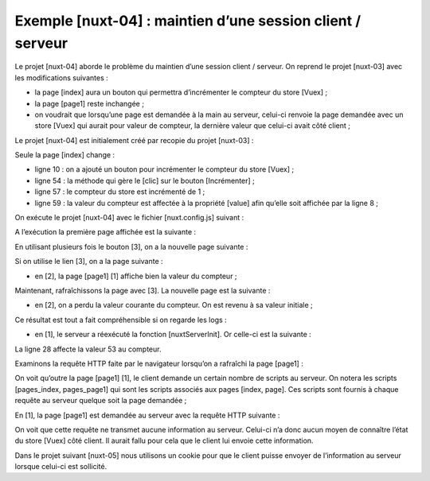 Exemple [nuxt-04] : maintien d’une session client / serveur
=============================================================

Le projet [nuxt-04] aborde le problème du maintien d’une session client
/ serveur. On reprend le projet [nuxt-03] avec les modifications
suivantes :

-  la page [index] aura un bouton qui permettra d’incrémenter le
   compteur du store [Vuex] ;

-  la page [page1] reste inchangée ;

-  on voudrait que lorsqu’une page est demandée à la main au serveur,
   celui-ci renvoie la page demandée avec un store [Vuex] qui aurait
   pour valeur de compteur, la dernière valeur que celui-ci avait côté
   client ;

Le projet [nuxt-04] est initialement créé par recopie du projet
[nuxt-03] :

|image0|

Seule la page [index] change :

.. code-block:: javascript 
   :linenos:

   <!-- page [index] -->
   <template>
     <Layout :left="true" :right="true">
       <!-- navigation -->
       <Navigation slot="left" />
       <!-- message-->
       <template slot="right">
         <b-alert show variant="warning"> Home - value= {{ value }} </b-alert>
         <!-- bouton -->
         <b-button @click="incrementCounter" class="ml-3" variant="primary">Incrémenter</b-button>
       </template>
     </Layout>
   </template>

   <script>
   /* eslint-disable no-undef */
   /* eslint-disable no-console */
   /* eslint-disable nuxt/no-env-in-hooks */

   import Layout from '@/components/layout'
   import Navigation from '@/components/navigation'
   export default {
     name: 'Home',
     // composants utilisés
     components: {
       Layout,
       Navigation
     },
     data() {
       return {
         value: 0
       }
     },
     // cycle de vie
     beforeCreate() {
       // client et serveur
       console.log('[home beforeCreate]')
     },
     created() {
       // client et serveur
       this.value = this.$store.state.counter
       console.log('[home created], value=', this.value)
     },
     beforeMount() {
       // client seulement
       console.log('[home beforeMount]')
     },
     mounted() {
       // client seulement
       console.log('[home mounted]')
     },
     // gestion des évts
     methods: {
       incrementCounter() {
         console.log('incrementCounter')
         // incrément du compteur de 1
         this.$store.commit('increment', 1)
         // chgt de la valeur affichée
         this.value = this.$store.state.counter
       }
     }
   }
   </script>

-  ligne 10 : on a ajouté un bouton pour incrémenter le compteur du
   store [Vuex] ;

-  ligne 54 : la méthode qui gère le [clic] sur le bouton
   [Incrémenter] ;

-  ligne 57 : le compteur du store est incrémenté de 1 ;

-  ligne 59 : la valeur du compteur est affectée à la propriété [value]
   afin qu’elle soit affichée par la ligne 8 ;

On exécute le projet [nuxt-04] avec le fichier [nuxt.config.js]
suivant :

.. code-block:: javascript 
   :linenos:

   // répertoire du code source
     srcDir: 'nuxt-04',
     // routeur
     router: {
       // racine des URL de l'application
       base: '/nuxt-04/'
     },
     // serveur
     server: {
       // port de service, 3000 par défaut
       port: 81,
       // adresses réseau écoutées, par défaut localhost : 127.0.0.1
       // 0.0.0.0 = toutes les adresses réseau de la machine
       host: 'localhost'
   }

A l’exécution la première page affichée est la suivante :

|image1|

En utilisant plusieurs fois le bouton [3], on a la nouvelle page
suivante :

|image2|

Si on utilise le lien [3], on a la page suivante :

|image3|

-  en [2], la page [page1] [1] affiche bien la valeur du compteur ;

Maintenant, rafraîchissons la page avec [3]. La nouvelle page est la
suivante :

|image4|

-  en [2], on a perdu la valeur courante du compteur. On est revenu à sa
   valeur initiale ;

Ce résultat est tout a fait compréhensible si on regarde les logs :

-  en [1], le serveur a réexécuté la fonction [nuxtServerInit]. Or
   celle-ci est la suivante :

.. code-block:: javascript 
   :linenos:

   /* eslint-disable no-console */
   export const state = () => ({
     // compteut
     counter: 0
   })

   export const mutations = {
     // incrémentation du compteur d'une valeur [inc]
     increment(state, inc) {
       state.counter += inc
     }
   }

   export const actions = {
     async nuxtServerInit(store, context) {
       // qui exécute ce code ?
       console.log('nuxtServerInit, client=', process.client, 'serveur=', process.server)
       // on attend la fin d'une promesse
       await new Promise(function(resolve, reject) {
         // on a normalement ici une fonction asynchrone
         // on la simule avec une attente d'une seconde
         setTimeout(() => {
           // succès
           resolve()
         }, 1000)
       })
       // on modifie le store
       store.commit('increment', 53)
       // log
       console.log('nuxtServerInit commit terminé')
     }
   }

La ligne 28 affecte la valeur 53 au compteur.

Examinons la requête HTTP faite par le navigateur lorsqu’on a rafraîchi
la page [page1] :

|image5|

On voit qu’outre la page [page1] [1], le client demande un certain
nombre de scripts au serveur. On notera les scripts [pages_index,
pages_page1] qui sont les scripts associés aux pages [index, page]. Ces
scripts sont fournis à chaque requête au serveur quelque soit la page
demandée ;

En [1], la page [page1] est demandée au serveur avec la requête HTTP
suivante :

.. code-block:: javascript 
   :linenos:

   GET http://localhost:81/nuxt-04/page1
   Host: localhost:81
   User-Agent: Mozilla/5.0 (Windows NT 10.0; Win64; x64; rv:70.0) Gecko/20100101 Firefox/70.0
   Accept: text/html,application/xhtml+xml,application/xml;q=0.9,*/*;q=0.8
   Accept-Language: fr,fr-FR;q=0.8,en-US;q=0.5,en;q=0.3
   Accept-Encoding: gzip, deflate
   DNT: 1
   Connection: keep-alive
   Upgrade-Insecure-Requests: 1
   Pragma: no-cache
   Cache-Control: no-cache

On voit que cette requête ne transmet aucune information au serveur.
Celui-ci n’a donc aucun moyen de connaître l’état du store [Vuex] côté
client. Il aurait fallu pour cela que le client lui envoie cette
information.

Dans le projet suivant [nuxt-05] nous utilisons un cookie pour que le
client puisse envoyer de l’information au serveur lorsque celui-ci est
sollicité.

.. |image0| image:: ./chap-07/media/image1.png
   :width: 1.69685in
   :height: 1.64961in
.. |image1| image:: ./chap-07/media/image2.png
   :width: 4.8626in
   :height: 2.08268in
.. |image2| image:: ./chap-07/media/image3.png
   :width: 4.82717in
   :height: 1.94528in
.. |image3| image:: ./chap-07/media/image4.png
   :width: 4.83898in
   :height: 1.75984in
.. |image4| image:: ./chap-07/media/image5.png
   :width: 6.48386in
   :height: 1.99567in
.. |image5| image:: ./chap-07/media/image6.png
   :width: 3.49252in
   :height: 2.08661in
